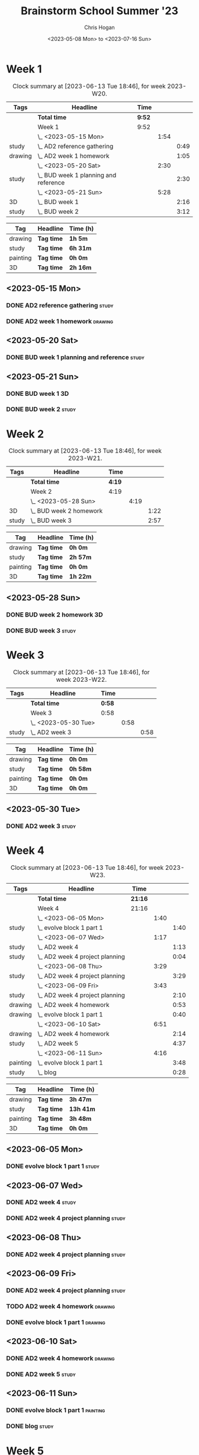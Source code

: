 #+TITLE: Brainstorm School Summer '23
#+AUTHOR: Chris Hogan
#+DATE: <2023-05-08 Mon> to <2023-07-16 Sun>
#+STARTUP: nologdone
#+STARTUP: overview

* Week 1
#+BEGIN: clocktable :scope subtree :maxlevel 6 :block 2023-W20 :tags t
#+CAPTION: Clock summary at [2023-06-13 Tue 18:46], for week 2023-W20.
| Tags    | Headline                                | Time   |      |      |
|---------+-----------------------------------------+--------+------+------|
|         | *Total time*                            | *9:52* |      |      |
|---------+-----------------------------------------+--------+------+------|
|         | Week 1                                  | 9:52   |      |      |
|         | \_  <2023-05-15 Mon>                    |        | 1:54 |      |
| study   | \_    AD2 reference gathering           |        |      | 0:49 |
| drawing | \_    AD2 week 1 homework               |        |      | 1:05 |
|         | \_  <2023-05-20 Sat>                    |        | 2:30 |      |
| study   | \_    BUD week 1 planning and reference |        |      | 2:30 |
|         | \_  <2023-05-21 Sun>                    |        | 5:28 |      |
| 3D      | \_    BUD week 1                        |        |      | 2:16 |
| study   | \_    BUD week 2                        |        |      | 3:12 |
#+END:

#+BEGIN: clocktable-by-tag :maxlevel 6 :match ("drawing" "study" "painting" "3D")
| Tag      | Headline   | Time (h) |
|----------+------------+----------|
| drawing  | *Tag time* | *1h 5m*  |
|----------+------------+----------|
| study    | *Tag time* | *6h 31m* |
|----------+------------+----------|
| painting | *Tag time* | *0h 0m*  |
|----------+------------+----------|
| 3D       | *Tag time* | *2h 16m* |

#+END:

** <2023-05-15 Mon>
*** DONE AD2 reference gathering                                      :study:
:LOGBOOK:
CLOCK: [2023-05-15 Mon 10:25]--[2023-05-15 Mon 10:51] =>  0:26
CLOCK: [2023-05-15 Mon 09:53]--[2023-05-15 Mon 10:16] =>  0:23
:END:
*** DONE AD2 week 1 homework                                        :drawing:
:LOGBOOK:
CLOCK: [2023-05-15 Mon 11:01]--[2023-05-15 Mon 12:06] =>  1:05
:END:
** <2023-05-20 Sat>
*** DONE BUD week 1 planning and reference                            :study:
:LOGBOOK:
CLOCK: [2023-05-20 Sat 19:00]--[2023-05-20 Sat 20:00] =>  1:00
CLOCK: [2023-05-20 Sat 17:00]--[2023-05-20 Sat 18:30] =>  1:30
:END:
** <2023-05-21 Sun>
*** DONE BUD week 1                                                      :3D:
:LOGBOOK:
CLOCK: [2023-05-21 Sun 09:17]--[2023-05-21 Sun 10:09] =>  0:52
CLOCK: [2023-05-21 Sun 07:13]--[2023-05-21 Sun 08:37] =>  1:24
:END:
*** DONE BUD week 2                                                   :study:
:LOGBOOK:
CLOCK: [2023-05-21 Sun 11:58]--[2023-05-21 Sun 15:10] =>  3:12
:END:
* Week 2
#+BEGIN: clocktable :scope subtree :maxlevel 6 :block 2023-W21 :tags t
#+CAPTION: Clock summary at [2023-06-13 Tue 18:46], for week 2023-W21.
| Tags  | Headline                  | Time   |      |      |
|-------+---------------------------+--------+------+------|
|       | *Total time*              | *4:19* |      |      |
|-------+---------------------------+--------+------+------|
|       | Week 2                    | 4:19   |      |      |
|       | \_  <2023-05-28 Sun>      |        | 4:19 |      |
| 3D    | \_    BUD week 2 homework |        |      | 1:22 |
| study | \_    BUD week 3          |        |      | 2:57 |
#+END:

#+BEGIN: clocktable-by-tag :maxlevel 6 :match ("drawing" "study" "painting" "3D")
| Tag      | Headline   | Time (h) |
|----------+------------+----------|
| drawing  | *Tag time* | *0h 0m*  |
|----------+------------+----------|
| study    | *Tag time* | *2h 57m* |
|----------+------------+----------|
| painting | *Tag time* | *0h 0m*  |
|----------+------------+----------|
| 3D       | *Tag time* | *1h 22m* |

#+END:
** <2023-05-28 Sun>
*** DONE BUD week 2 homework                                             :3D:
:LOGBOOK:
CLOCK: [2023-05-28 Sun 07:15]--[2023-05-28 Sun 08:37] =>  1:22
:END:
*** DONE BUD week 3                                                   :study:
:LOGBOOK:
CLOCK: [2023-05-28 Sun 12:00]--[2023-05-28 Sun 14:57] =>  2:57
:END:
* Week 3
#+BEGIN: clocktable :scope subtree :maxlevel 6 :block 2023-W22 :tags t
#+CAPTION: Clock summary at [2023-06-13 Tue 18:46], for week 2023-W22.
| Tags  | Headline             | Time   |      |      |
|-------+----------------------+--------+------+------|
|       | *Total time*         | *0:58* |      |      |
|-------+----------------------+--------+------+------|
|       | Week 3               | 0:58   |      |      |
|       | \_  <2023-05-30 Tue> |        | 0:58 |      |
| study | \_    AD2 week 3     |        |      | 0:58 |
#+END:

#+BEGIN: clocktable-by-tag :maxlevel 6 :match ("drawing" "study" "painting" "3D")
| Tag      | Headline   | Time (h) |
|----------+------------+----------|
| drawing  | *Tag time* | *0h 0m*  |
|----------+------------+----------|
| study    | *Tag time* | *0h 58m* |
|----------+------------+----------|
| painting | *Tag time* | *0h 0m*  |
|----------+------------+----------|
| 3D       | *Tag time* | *0h 0m*  |

#+END:

** <2023-05-30 Tue>
*** DONE AD2 week 3                                                   :study:
:LOGBOOK:
CLOCK: [2023-05-30 Tue 13:13]--[2023-05-30 Tue 14:11] =>  0:58
:END:
* Week 4
#+BEGIN: clocktable :scope subtree :maxlevel 6 :block 2023-W23 :tags t
#+CAPTION: Clock summary at [2023-06-13 Tue 18:46], for week 2023-W23.
| Tags     | Headline                          | Time    |      |      |
|----------+-----------------------------------+---------+------+------|
|          | *Total time*                      | *21:16* |      |      |
|----------+-----------------------------------+---------+------+------|
|          | Week 4                            | 21:16   |      |      |
|          | \_  <2023-06-05 Mon>              |         | 1:40 |      |
| study    | \_    evolve block 1 part 1       |         |      | 1:40 |
|          | \_  <2023-06-07 Wed>              |         | 1:17 |      |
| study    | \_    AD2 week 4                  |         |      | 1:13 |
| study    | \_    AD2 week 4 project planning |         |      | 0:04 |
|          | \_  <2023-06-08 Thu>              |         | 3:29 |      |
| study    | \_    AD2 week 4 project planning |         |      | 3:29 |
|          | \_  <2023-06-09 Fri>              |         | 3:43 |      |
| study    | \_    AD2 week 4 project planning |         |      | 2:10 |
| drawing  | \_    AD2 week 4 homework         |         |      | 0:53 |
| drawing  | \_    evolve block 1 part 1       |         |      | 0:40 |
|          | \_  <2023-06-10 Sat>              |         | 6:51 |      |
| drawing  | \_    AD2 week 4 homework         |         |      | 2:14 |
| study    | \_    AD2 week 5                  |         |      | 4:37 |
|          | \_  <2023-06-11 Sun>              |         | 4:16 |      |
| painting | \_    evolve block 1 part 1       |         |      | 3:48 |
| study    | \_    blog                        |         |      | 0:28 |
#+END:

#+BEGIN: clocktable-by-tag :maxlevel 6 :match ("drawing" "study" "painting" "3D")
| Tag      | Headline   | Time (h)  |
|----------+------------+-----------|
| drawing  | *Tag time* | *3h 47m*  |
|----------+------------+-----------|
| study    | *Tag time* | *13h 41m* |
|----------+------------+-----------|
| painting | *Tag time* | *3h 48m*  |
|----------+------------+-----------|
| 3D       | *Tag time* | *0h 0m*   |

#+END:
** <2023-06-05 Mon>
*** DONE evolve block 1 part 1                                        :study:
:LOGBOOK:
CLOCK: [2023-06-05 Mon 12:00]--[2023-06-05 Mon 13:40] =>  1:40
:END:
** <2023-06-07 Wed>
*** DONE AD2 week 4                                                   :study:
:LOGBOOK:
CLOCK: [2023-06-07 Wed 09:46]--[2023-06-07 Wed 10:59] =>  1:13
:END:
*** DONE AD2 week 4 project planning                                  :study:
:LOGBOOK:
CLOCK: [2023-06-07 Wed 09:42]--[2023-06-07 Wed 09:46] =>  0:04
:END:
** <2023-06-08 Thu>
*** DONE AD2 week 4 project planning                                  :study:
:LOGBOOK:
CLOCK: [2023-06-08 Thu 18:24]--[2023-06-08 Thu 19:36] =>  1:12
CLOCK: [2023-06-08 Thu 14:36]--[2023-06-08 Thu 14:58] =>  0:22
CLOCK: [2023-06-08 Thu 10:23]--[2023-06-08 Thu 11:39] =>  1:16
CLOCK: [2023-06-08 Thu 08:17]--[2023-06-08 Thu 08:56] =>  0:39
:END:
** <2023-06-09 Fri>
*** DONE AD2 week 4 project planning                                  :study:
:LOGBOOK:
CLOCK: [2023-06-09 Fri 10:35]--[2023-06-09 Fri 10:48] =>  0:13
CLOCK: [2023-06-09 Fri 10:08]--[2023-06-09 Fri 10:24] =>  0:16
CLOCK: [2023-06-09 Fri 07:15]--[2023-06-09 Fri 08:45] =>  1:30
CLOCK: [2023-06-09 Fri 10:24]--[2023-06-09 Fri 10:35] =>  0:11
:END:
*** TODO AD2 week 4 homework :drawing:
:LOGBOOK:
CLOCK: [2023-06-09 Fri 11:24]--[2023-06-09 Fri 11:44] =>  0:20
CLOCK: [2023-06-09 Fri 10:49]--[2023-06-09 Fri 11:22] =>  0:33
:END:
*** DONE evolve block 1 part 1                                      :drawing:
:LOGBOOK:
CLOCK: [2023-06-09 Fri 12:45]--[2023-06-09 Fri 13:25] =>  0:40
:END:
** <2023-06-10 Sat>
*** DONE AD2 week 4 homework                                        :drawing:
:LOGBOOK:
CLOCK: [2023-06-10 Sat 10:02]--[2023-06-10 Sat 10:40] =>  0:38
CLOCK: [2023-06-10 Sat 08:34]--[2023-06-10 Sat 09:45] =>  1:11
CLOCK: [2023-06-10 Sat 07:23]--[2023-06-10 Sat 07:48] =>  0:25
:END:
*** DONE AD2 week 5                                                   :study:
:LOGBOOK:
CLOCK: [2023-06-10 Sat 11:59]--[2023-06-10 Sat 16:36] =>  4:37
:END:
** <2023-06-11 Sun>
*** DONE evolve block 1 part 1                                     :painting:
:LOGBOOK:
CLOCK: [2023-06-11 Sun 17:33]--[2023-06-11 Sun 20:14] =>  2:41
CLOCK: [2023-06-11 Sun 13:52]--[2023-06-11 Sun 14:59] =>  1:07
:END:
*** DONE blog                                                         :study:
:LOGBOOK:
CLOCK: [2023-06-11 Sun 21:29]--[2023-06-11 Sun 21:57] =>  0:28
:END:
* Week 5
#+BEGIN: clocktable :scope subtree :maxlevel 6 :block 2023-W24 :tags t
#+CAPTION: Clock summary at [2023-06-13 Tue 18:46], for week 2023-W24.
| Tags     | Headline                    | Time    |      |      |
|----------+-----------------------------+---------+------+------|
|          | *Total time*                | *11:53* |      |      |
|----------+-----------------------------+---------+------+------|
|          | Week 5                      | 11:53   |      |      |
|          | \_  <2023-06-12 Mon>        |         | 6:51 |      |
| drawing  | \_    evolve block 1 part 2 |         |      | 0:31 |
| study    | \_    evolve block 1 part 2 |         |      | 1:31 |
| painting | \_    evolve block 1 part 2 |         |      | 4:49 |
|          | \_  <2023-06-13 Tue>        |         | 5:02 |      |
| drawing  | \_    evolve block 1 part 3 |         |      | 0:17 |
| study    | \_    evolve block 1 part 3 |         |      | 0:22 |
| painting | \_    evolve block 1 part 3 |         |      | 4:23 |
#+END:

#+BEGIN: clocktable-by-tag :maxlevel 6 :match ("drawing" "study" "painting" "3D")
| Tag      | Headline   | Time (h) |
|----------+------------+----------|
| drawing  | *Tag time* | *0h 48m* |
|----------+------------+----------|
| study    | *Tag time* | *1h 53m* |
|----------+------------+----------|
| painting | *Tag time* | *9h 12m* |
|----------+------------+----------|
| 3D       | *Tag time* | *0h 0m*  |

#+END:
** <2023-06-12 Mon>
*** DONE evolve block 1 part 2                                      :drawing:
:LOGBOOK:
CLOCK: [2023-06-12 Mon 09:25]--[2023-06-12 Mon 09:56] =>  0:31
:END:
*** DONE evolve block 1 part 2                                        :study:
:LOGBOOK:
CLOCK: [2023-06-12 Mon 10:40]--[2023-06-12 Mon 12:11] =>  1:31
:END:
*** DONE evolve block 1 part 2                                     :painting:
:LOGBOOK:
CLOCK: [2023-06-12 Mon 17:24]--[2023-06-12 Mon 18:58] =>  1:34
CLOCK: [2023-06-12 Mon 14:42]--[2023-06-12 Mon 16:09] =>  1:27
CLOCK: [2023-06-12 Mon 12:51]--[2023-06-12 Mon 14:39] =>  1:48
:END:
** <2023-06-13 Tue>
*** DONE evolve block 1 part 3                                      :drawing:
:LOGBOOK:
CLOCK: [2023-06-13 Tue 09:30]--[2023-06-13 Tue 09:47] =>  0:17
:END:
*** DONE evolve block 1 part 3                                        :study:
:LOGBOOK:
CLOCK: [2023-06-13 Tue 10:15]--[2023-06-13 Tue 10:37] =>  0:22
:END:
*** DONE evolve block 1 part 3                                     :painting:
:LOGBOOK:
CLOCK: [2023-06-13 Tue 17:36]--[2023-06-13 Tue 18:46] =>  1:10
CLOCK: [2023-06-13 Tue 14:03]--[2023-06-13 Tue 16:12] =>  2:09
CLOCK: [2023-06-13 Tue 10:59]--[2023-06-13 Tue 12:03] =>  1:04
:END:

